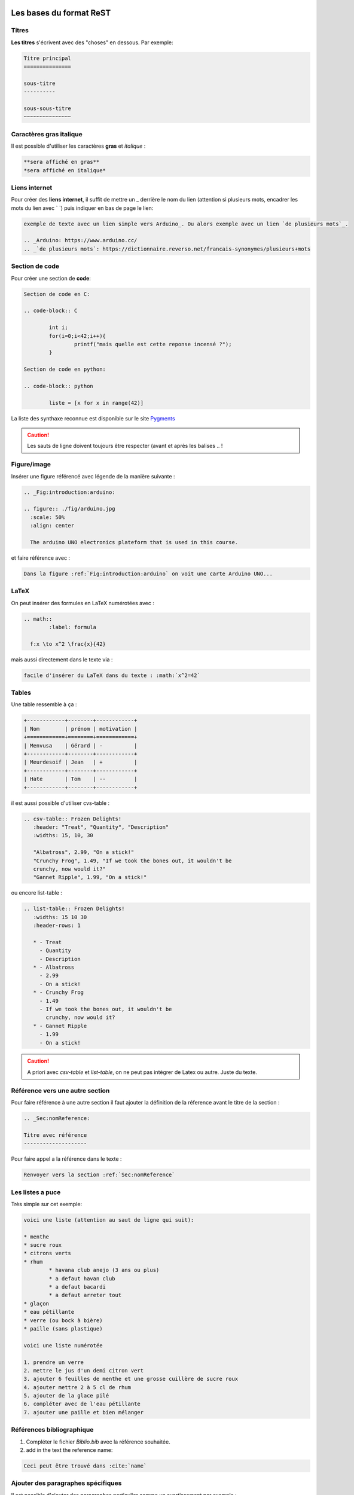 Les bases du format ReST
========================

Titres
------
**Les titres** s'écrivent avec des "choses" en dessous. Par exemple:

.. code-block:: ReST

	Titre principal
	===============

	sous-titre
	----------

	sous-sous-titre
	~~~~~~~~~~~~~~~

Caractères gras italique
------------------------
Il est possible d'utiliser les caractères **gras** et *italique* :

.. code-block:: ReST

	**sera affiché en gras**
	*sera affiché en italique*

Liens internet
--------------
Pour créer des **liens internet**, il suffit de mettre un _ derrière le nom du lien (attention si plusieurs mots, encadrer les mots du lien avec \` \`) puis indiquer en bas de page le lien:

.. code-block:: ReST

	exemple de texte avec un lien simple vers Arduino_. Ou alors exemple avec un lien `de plusieurs mots`_.

	.. _Arduino: https://www.arduino.cc/
	.. _`de plusieurs mots`: https://dictionnaire.reverso.net/francais-synonymes/plusieurs+mots

Section de code
---------------
Pour créer une section de **code**:

.. code-block:: ReST

	Section de code en C:

	.. code-block:: C

		int i;
		for(i=0;i<42;i++){
			printf("mais quelle est cette reponse incensé ?");
		}

	Section de code en python:

	.. code-block:: python

		liste = [x for x in range(42)]

La liste des synthaxe reconnue est disponible sur le site Pygments_

.. caution::
	
	Les sauts de ligne doivent toujours être respecter (avant et après les balises .. !

Figure/image
------------
Insérer une figure référencé avec légende de la manière suivante :

.. code-block:: ReST

	.. _Fig:introduction:arduino:

	.. figure:: ./fig/arduino.jpg
	  :scale: 50%
	  :align: center

	  The arduino UNO electronics plateform that is used in this course.

et faire référence avec :

.. code-block:: ReST

	Dans la figure :ref:`Fig:introduction:arduino` on voit une carte Arduino UNO...

LaTeX
-----
On peut insérer des formules en LaTeX numérotées avec :

.. code-block:: ReST

  .. math::
	  :label: formula
    
    f:x \to x^2 \frac{x}{42}

mais aussi directement dans le texte via :

.. code-block:: ReST

  facile d'insérer du LaTeX dans du texte : :math:`x^2=42`

Tables
------

Une table ressemble à ça :

.. code-block:: ReST

	+------------+--------+------------+
	| Nom        | prénom | motivation |
	+============+========+============+
	| Menvusa    | Gérard | -          |
	+------------+--------+------------+
	| Meurdesoif | Jean   | +          |
	+------------+--------+------------+
	| Hate       | Tom    | --         |
	+------------+--------+------------+

il est aussi possible d'utiliser cvs-table :

.. code-block:: ReST

	.. csv-table:: Frozen Delights!
	   :header: "Treat", "Quantity", "Description"
	   :widths: 15, 10, 30

	   "Albatross", 2.99, "On a stick!"
	   "Crunchy Frog", 1.49, "If we took the bones out, it wouldn't be
	   crunchy, now would it?"
	   "Gannet Ripple", 1.99, "On a stick!"

ou encore list-table :

.. code-block:: ReST

	.. list-table:: Frozen Delights!
	   :widths: 15 10 30
	   :header-rows: 1

	   * - Treat
	     - Quantity
	     - Description
	   * - Albatross
	     - 2.99
	     - On a stick!
	   * - Crunchy Frog
	     - 1.49
	     - If we took the bones out, it wouldn't be
	       crunchy, now would it?
	   * - Gannet Ripple
	     - 1.99
	     - On a stick!

.. caution::

	A priori avec *csv-table* et *list-table*, on ne peut pas intégrer de Latex ou autre. Juste du texte.

Référence vers une autre section
--------------------------------
Pour faire référence à une autre section il faut ajouter la définition de la réference avant le titre de la section :

.. code-block:: ReST

	.. _Sec:nomReference:

	Titre avec référence
	--------------------

Pour faire appel a la référence dans le texte :


.. code-block:: ReST

	Renvoyer vers la section :ref:`Sec:nomReference`

Les listes a puce
-----------------
Très simple sur cet exemple:

.. code-block:: ReST

	voici une liste (attention au saut de ligne qui suit):

	* menthe
	* sucre roux
	* citrons verts
	* rhum
		* havana club anejo (3 ans ou plus)
		* a defaut havan club
		* a defaut bacardi
		* a defaut arreter tout
	* glaçon
	* eau pétillante
	* verre (ou bock à bière)
	* paille (sans plastique)

	voici une liste numérotée

	1. prendre un verre
	2. mettre le jus d'un demi citron vert
	3. ajouter 6 feuilles de menthe et une grosse cuillère de sucre roux
	4. ajouter mettre 2 à 5 cl de rhum
	5. ajouter de la glace pilé
	6. compléter avec de l'eau pétillante
	7. ajouter une paille et bien mélanger

Références bibliographique
--------------------------

1. Compléter le fichier *Biblio.bib* avec la référence souhaitée.
2. add in the text the reference name:

.. code-block:: ReST

	Ceci peut être trouvé dans :cite:`name`

Ajouter des paragraphes spécifiques
-----------------------------------
Il est possible d'ajouter des paragraphes particulier comme un avertissement par exemple :

.. code-block:: ReST

	.. admonition:: je vous préviens

		Ceci est un avertissement !

La liste des avertissements possibles sont : admonition, caution, danger, error, hint, important, note, tip, warning.

Utilisation de sublimeText
==========================

Il est possible d'utiliser `sublimeText`_ pour faciliter l'écriture des fichier au format .rst via l'utilisation du paquet `sublime-rst-completion`_ 

.. _sublimeText: https://www.sublimetext.com/
.. _sublime-rst-completion: https://github.com/mgaitan/sublime-rst-completion 
.. _Pygments: http://pygments.org/languages/